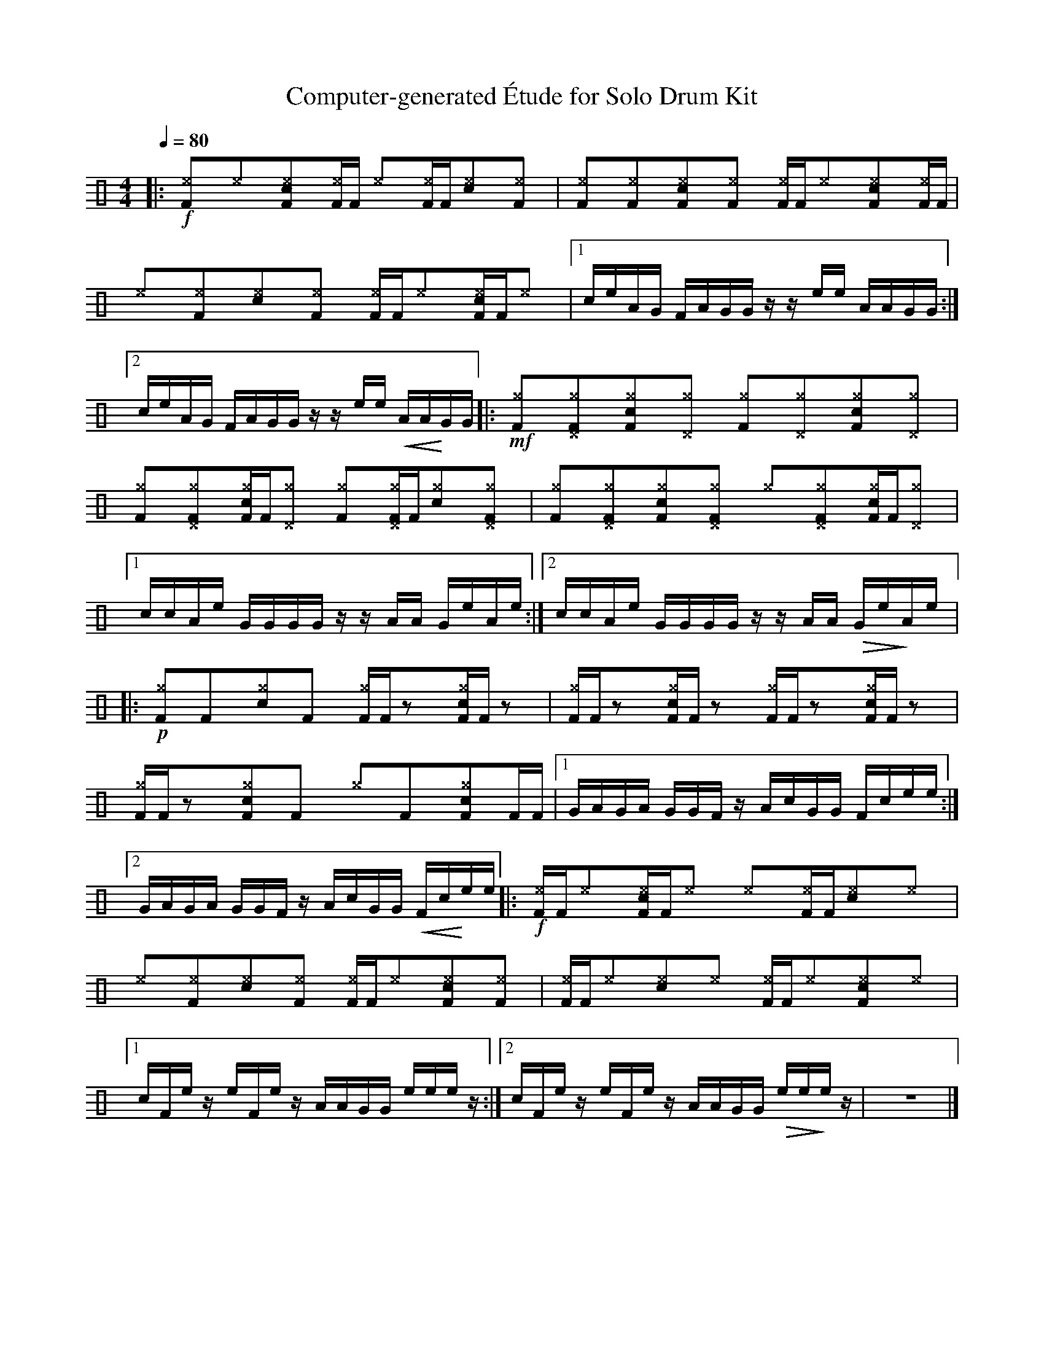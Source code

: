 %%abc-include percussions-JBH.abh

X: 1
T: Computer-generated \'Etude for Solo Drum Kit
M: 4/4
L: 1/8
Q:1/4=80
K:none clef=perc
%%flatbeams
[V:1 clef=perc, stem=up]     % activate abc2xml.py map
%%voicemap drummap  % activate abcm2ps/abc2svg map
%%MIDI channel 10   % activate abc2midi map
%%MIDI program 0
%%MIDI fermatafixed
|:!f![^eF]y[^e]y[c^eF]y[^eF]/2[F/2] [^e]y[^eF]/2[F/2][c^e]y[^eF]y |[^eF]y[^eF]y[c^eF]y[^eF]y [^eF]/2[F/2][^e]y[c^eF]y[^eF]/2[F/2] |[^e]y[^eF]y[c^e]y[^eF]y [^eF]/2[F/2][^e]y[c^eF]/2[F/2][^e]y |[1c/2e/2A/2G/2 F/2A/2G/2G/2 z/2z/2e/2e/2 A/2A/2G/2G/2 :|2c/2e/2A/2G/2 F/2A/2G/2G/2 z/2z/2e/2e/2 !<(!A/2A/2!<)!G/2G/2 |:!mf![^gF]y[^g^DF]y[c^gF]y[^g^D]y [^gF]y[^g^D]y[c^gF]y[^g^D]y |[^gF]y[^g^DF]y[c^gF]/2[F/2][^g^D]y [^gF]y[^g^DF]/2[F/2][c^g]y[^g^DF]y |[^gF]y[^g^DF]y[c^gF]y[^g^DF]y [^g]y[^g^DF]y[c^gF]/2[F/2][^g^D]y |[1c/2c/2A/2e/2 G/2G/2G/2G/2 z/2z/2A/2A/2 G/2e/2A/2e/2 :|2c/2c/2A/2e/2 G/2G/2G/2G/2 z/2z/2A/2A/2 !>(!G/2e/2!>)!A/2e/2 |:!p![^gF]y[F]y[c^g]y[F]y [^gF]/2[F/2]zy[c^gF]/2[F/2]zy |[^gF]/2[F/2]zy[c^gF]/2[F/2]zy [^gF]/2[F/2]zy[c^gF]/2[F/2]zy |[^gF]/2[F/2]zy[c^gF]y[F]y [^g]y[F]y[c^gF]y[F]/2[F/2] |[1G/2A/2G/2A/2 G/2G/2F/2z/2 A/2c/2G/2G/2 F/2c/2e/2e/2 :|2G/2A/2G/2A/2 G/2G/2F/2z/2 A/2c/2G/2G/2 !<(!F/2c/2!<)!e/2e/2 |:!f![^eF]/2[F/2][^e]y[c^eF]/2[F/2][^e]y [^e]y[^eF]/2[F/2][c^e]y[^e]y |[^e]y[^eF]y[c^e]y[^eF]y [^eF]/2[F/2][^e]y[c^eF]y[^eF]y |[^eF]/2[F/2][^e]y[c^e]y[^e]y [^eF]/2[F/2][^e]y[c^eF]y[^e]y |[1c/2F/2e/2z/2 e/2F/2e/2z/2 A/2A/2G/2G/2 e/2e/2e/2z/2 :|2c/2F/2e/2z/2 e/2F/2e/2z/2 A/2A/2G/2G/2 !>(!e/2e/2!>)!e/2z/2-| z8|]
